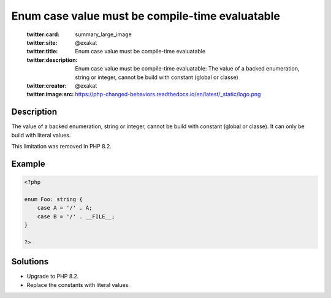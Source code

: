 .. _enum-case-value-must-be-compile-time-evaluatable:

Enum case value must be compile-time evaluatable
------------------------------------------------
 
	.. meta::
		:description:
			Enum case value must be compile-time evaluatable: The value of a backed enumeration, string or integer, cannot be build with constant (global or classe).

	    :og:image: https://php-changed-behaviors.readthedocs.io/en/latest/_static/logo.png
		:og:type: article
		:og:title: Enum case value must be compile-time evaluatable
		:og:description: The value of a backed enumeration, string or integer, cannot be build with constant (global or classe)
		:og:url: https://php-errors.readthedocs.io/en/latest/messages/enum-case-value-must-be-compile-time-evaluatable.html
	    :og:locale: en

	:twitter:card: summary_large_image
	:twitter:site: @exakat
	:twitter:title: Enum case value must be compile-time evaluatable
	:twitter:description: Enum case value must be compile-time evaluatable: The value of a backed enumeration, string or integer, cannot be build with constant (global or classe)
	:twitter:creator: @exakat
	:twitter:image:src: https://php-changed-behaviors.readthedocs.io/en/latest/_static/logo.png
Description
___________
 
The value of a backed enumeration, string or integer, cannot be build with constant (global or classe). It can only be build with literal values. 

This limitation was removed in PHP 8.2.

Example
_______

.. code-block:: php

   <?php
   
   enum Foo: string {
       case A = '/' . A;
       case B = '/' . __FILE__;
   }
   
   ?>

Solutions
_________

+ Upgrade to PHP 8.2.
+ Replace the constants with literal values.
